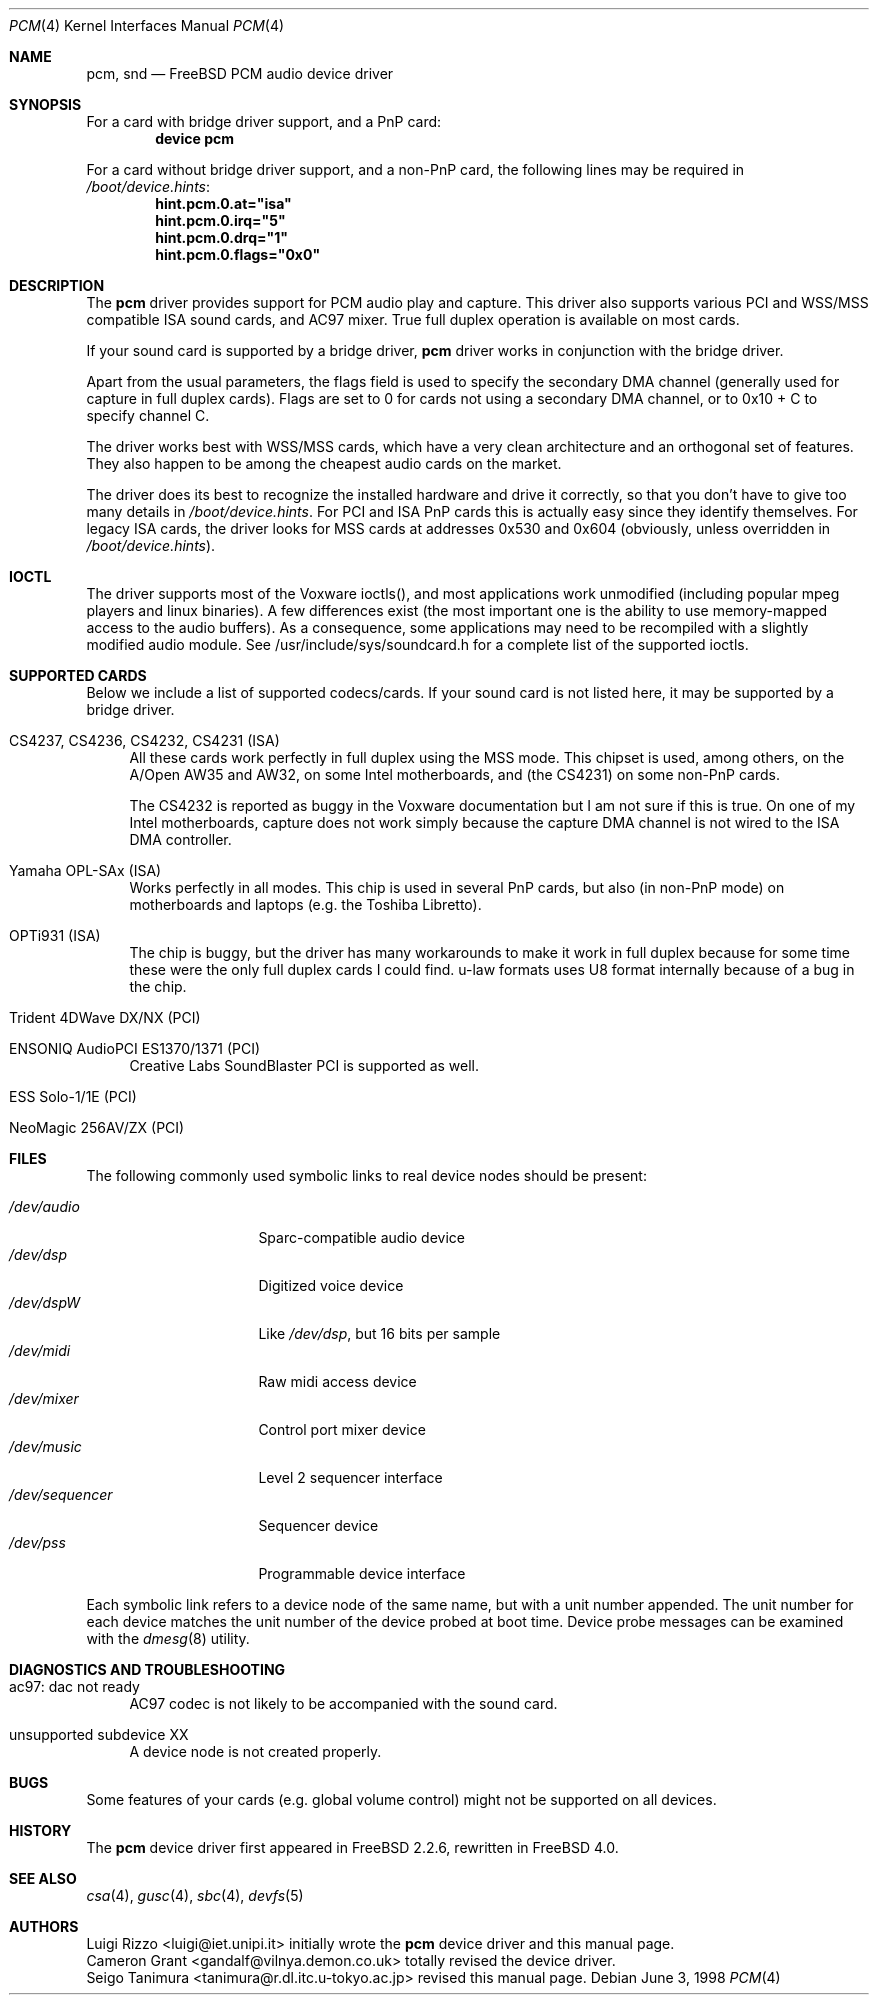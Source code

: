 .\"
.\" Copyright (c) 1998, Luigi Rizzo
.\" All rights reserved.
.\"
.\" Redistribution and use in source and binary forms, with or without
.\" modification, are permitted provided that the following conditions
.\" are met:
.\" 1. Redistributions of source code must retain the above copyright
.\"    notice, this list of conditions and the following disclaimer.
.\" 2. Redistributions in binary form must reproduce the above copyright
.\"    notice, this list of conditions and the following disclaimer in the
.\"    documentation and/or other materials provided with the distribution.
.\"
.\" THIS SOFTWARE IS PROVIDED BY THE AUTHOR AND CONTRIBUTORS ``AS IS'' AND
.\" ANY EXPRESS OR IMPLIED WARRANTIES, INCLUDING, BUT NOT LIMITED TO, THE
.\" IMPLIED WARRANTIES OF MERCHANTABILITY AND FITNESS FOR A PARTICULAR PURPOSE
.\" ARE DISCLAIMED.  IN NO EVENT SHALL THE AUTHOR OR CONTRIBUTORS BE LIABLE
.\" FOR ANY DIRECT, INDIRECT, INCIDENTAL, SPECIAL, EXEMPLARY, OR CONSEQUENTIAL
.\" DAMAGES (INCLUDING, BUT NOT LIMITED TO, PROCUREMENT OF SUBSTITUTE GOODS
.\" OR SERVICES; LOSS OF USE, DATA, OR PROFITS; OR BUSINESS INTERRUPTION)
.\" HOWEVER CAUSED AND ON ANY THEORY OF LIABILITY, WHETHER IN CONTRACT, STRICT
.\" LIABILITY, OR TORT (INCLUDING NEGLIGENCE OR OTHERWISE) ARISING IN ANY WAY
.\" OUT OF THE USE OF THIS SOFTWARE, EVEN IF ADVISED OF THE POSSIBILITY OF
.\" SUCH DAMAGE.
.\"
.\" $FreeBSD$
.\"
.Dd June 3, 1998
.Dt PCM 4
.Os
.Sh NAME
.Nm pcm ,
.Nm snd
.Nd FreeBSD PCM audio device driver
.Sh SYNOPSIS
For a card with bridge driver support, and a PnP card:
.Cd "device pcm"
.Pp
For a card without bridge driver support, and a non-PnP card,
the following lines may be required in
.Pa /boot/device.hints :
.Cd hint.pcm.0.at="isa"
.Cd hint.pcm.0.irq="5"
.Cd hint.pcm.0.drq="1"
.Cd hint.pcm.0.flags="0x0"
.Sh DESCRIPTION
The
.Nm
driver provides support for PCM audio play and capture.
This driver
also supports various PCI and WSS/MSS compatible ISA sound cards, and
AC97 mixer.
True full duplex operation is available on most cards.
.Pp
If your sound card is supported by a bridge driver,
.Nm
driver works
in conjunction with the bridge driver.
.Pp
Apart from the usual parameters, the flags field is used to specify
the secondary DMA channel (generally used for capture in full duplex
cards). Flags are set to 0 for cards not using a secondary DMA
channel, or to 0x10 + C to specify channel C.
.Pp
The driver works best with WSS/MSS cards, which have a very clean
architecture and an orthogonal set of features.
They also happen to be
among the cheapest audio cards on the market.
.Pp
The driver does its best to recognize the installed hardware and drive
it correctly, so that you don't have to give too many details in
.Pa /boot/device.hints .
For PCI and ISA PnP cards this is actually easy
since they identify themselves.
For legacy ISA cards, the driver looks
for MSS cards at addresses 0x530 and 0x604 (obviously, unless overridden
in
.Pa /boot/device.hints ) .
.Sh IOCTL
The driver supports most of the Voxware ioctls(), and most
applications work unmodified (including popular mpeg players and linux
binaries). A few
differences exist (the most important one is the ability to use
memory-mapped access to the audio buffers). As a consequence, some
applications may need to be recompiled with a slightly modified
audio module.  See /usr/include/sys/soundcard.h for a complete
list of the supported ioctls.
.Sh SUPPORTED CARDS
Below we include a list of supported codecs/cards.
If your sound card
is not listed here, it may be supported by a bridge driver.
.Bl -tag -width 2m
.It CS4237, CS4236, CS4232, CS4231 (ISA)
All these cards work perfectly in full duplex using the MSS mode.
This chipset is used, among others, on the A/Open AW35 and AW32, on
some Intel motherboards, and (the CS4231) on some non-PnP cards.
.Pp
The CS4232 is reported as buggy in the Voxware documentation but
I am not sure if this is true.
On one of my Intel motherboards,
capture does not work simply because the capture DMA channel is
not wired to the ISA DMA controller.
.It Yamaha OPL-SAx (ISA)
Works perfectly in all modes.
This chip is used in several PnP cards,
but also (in non-PnP mode) on motherboards and laptops (e.g. the
Toshiba Libretto).
.It OPTi931 (ISA)
The chip is buggy, but the driver has many workarounds to make it work
in full duplex because for some time these were the only full duplex
cards I could find. u-law formats uses U8 format internally because of
a bug in the chip.
.It Trident 4DWave DX/NX (PCI)
.It ENSONIQ AudioPCI ES1370/1371 (PCI)
Creative Labs SoundBlaster PCI is supported as well.
.It ESS Solo-1/1E (PCI)
.It NeoMagic 256AV/ZX (PCI)
.El
.Sh FILES
The following commonly used symbolic links to real device nodes
should be present:
.Pp
.Bl -tag -width /dev/sequencer -compact
.It Pa /dev/audio
Sparc-compatible audio device
.It Pa /dev/dsp
Digitized voice device
.It Pa /dev/dspW
Like
.Pa /dev/dsp ,
but 16 bits per sample
.It Pa /dev/midi
Raw midi access device
.It Pa /dev/mixer
Control port mixer device
.It Pa /dev/music
Level 2 sequencer interface
.It Pa /dev/sequencer
Sequencer device
.It Pa /dev/pss
Programmable device interface
.El
.Pp
Each symbolic link refers to a device node of the same name,
but with a unit number appended.
The unit number for each device matches the unit number of the
device probed at boot time.
Device probe messages can be examined with the
.Xr dmesg 8
utility.
.Sh DIAGNOSTICS AND TROUBLESHOOTING
.Bl -tag -width 2m
.It ac97: dac not ready
AC97 codec is not likely to be accompanied with the sound card.
.It unsupported subdevice XX
A device node is not created properly.
.El
.Sh BUGS
Some features of your cards (e.g. global volume control) might not
be supported on all devices.
.Sh HISTORY
The
.Nm
device driver first appeared in
.Fx 2.2.6 ,
rewritten in
.Fx 4.0 .
.Sh SEE ALSO
.Xr csa 4 ,
.Xr gusc 4 ,
.Xr sbc 4 ,
.Xr devfs 5
.Sh AUTHORS
.An Luigi Rizzo Aq luigi@iet.unipi.it
initially wrote the
.Nm
device driver and this manual page.
.An Cameron Grant Aq gandalf@vilnya.demon.co.uk
totally revised the device driver.
.An Seigo Tanimura Aq tanimura@r.dl.itc.u-tokyo.ac.jp
revised this manual page.
